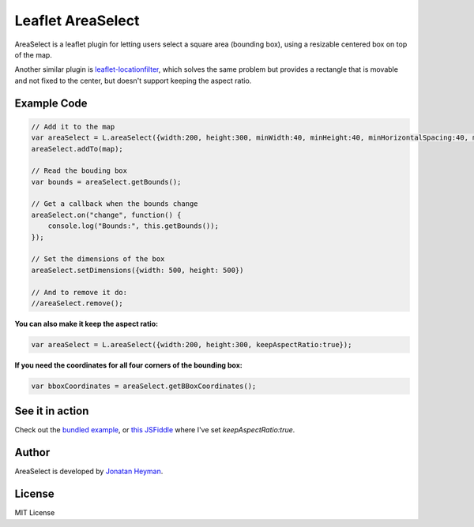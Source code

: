 ==================
Leaflet AreaSelect
==================

AreaSelect is a leaflet plugin for letting users select a square area (bounding box), 
using a resizable centered box on top of the map. 

.. image:: https://s3-eu-west-1.amazonaws.com/heyman.info/screenshots/leaflet-areaselect.jpg
    :alt: longitude.me

Another similar plugin is `leaflet-locationfilter <https://github.com/kajic/leaflet-locationfilter/>`_, 
which solves the same problem but provides a rectangle that is movable and not fixed to the center, 
but doesn't support keeping the aspect ratio. 


Example Code
============

.. code-block:: javascript

    // Add it to the map
    var areaSelect = L.areaSelect({width:200, height:300, minWidth:40, minHeight:40, minHorizontalSpacing:40, minVerticalSpacing:100});
    areaSelect.addTo(map);
    
    // Read the bouding box
    var bounds = areaSelect.getBounds();
    
    // Get a callback when the bounds change
    areaSelect.on("change", function() {
        console.log("Bounds:", this.getBounds());
    });
    
    // Set the dimensions of the box
    areaSelect.setDimensions({width: 500, height: 500})

    // And to remove it do:
    //areaSelect.remove();

**You can also make it keep the aspect ratio:**

.. code-block:: javascript

    var areaSelect = L.areaSelect({width:200, height:300, keepAspectRatio:true});
    
**If you need the coordinates for all four corners of the bounding box:**

.. code-block:: javascript

    var bboxCoordinates = areaSelect.getBBoxCoordinates();


See it in action
================

Check out the `bundled example <http://heyman.github.com/leaflet-areaselect/example/>`_, 
or `this JSFiddle <http://jsfiddle.net/heyman/3N2DN/>`_ where I've set *keepAspectRatio:true*.

Author
======

AreaSelect is developed by `Jonatan Heyman <http://heyman.info>`_.

License
=======

MIT License
